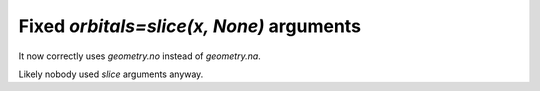 Fixed `orbitals=slice(x, None)` arguments
-----------------------------------------

It now correctly uses `geometry.no` instead of `geometry.na`.

Likely nobody used `slice` arguments anyway.
